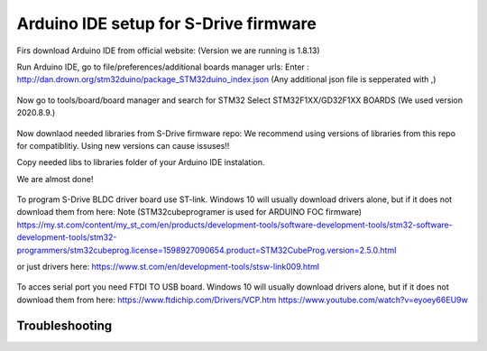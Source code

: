 Arduino IDE setup for S-Drive firmware
=======================================

.. meta::
   :description lang=en: Arduino IDE setup for S-Drive firmware

Firs download Arduino IDE from official website: 
(Version we are running is 1.8.13)

Run Arduino IDE, go to file/preferences/additional boards manager urls:
Enter : http://dan.drown.org/stm32duino/package_STM32duino_index.json
(Any additional json file is sepperated with ,)

.. figure:: ../docs/images/Preferences.png
    :figwidth: 650px
    :target: ../docs/images/Preferences.png

Now go to tools/board/board manager and search for STM32
Select STM32F1XX/GD32F1XX BOARDS
(We used version 2020.8.9.)


.. figure:: ../docs/images/Boards_manager.png
    :figwidth: 650px
    :target: ../docs/images/Boards_manager.png

Now downlaod needed libraries from S-Drive firmware repo:
We recommend using versions of libraries from this repo for compatiblitiy.
Using new versions can cause issuses!!

Copy needed libs to libraries folder of your Arduino IDE instalation.

We are almost done!

.. figure:: ../docs/images/STLINK.jpg
    :figwidth: 300px
    :target: ../docs/images/STLINK.jpg
    
To program S-Drive BLDC driver board use ST-link.
Windows 10 will usually download drivers alone, but if it does not download them from  here:
Note (STM32cubeprogramer is used for ARDUINO FOC firmware)
https://my.st.com/content/my_st_com/en/products/development-tools/software-development-tools/stm32-software-development-tools/stm32-programmers/stm32cubeprog.license=1598927090654.product=STM32CubeProg.version=2.5.0.html 

or just drivers here: https://www.st.com/en/development-tools/stsw-link009.html

.. figure:: ../docs/images/FTDI_USB.jpg
    :figwidth: 300px
    :target: ../docs/images/FTDI_USB.jpg
    
To acces serial port you need FTDI TO USB board.
Windows 10 will usually download drivers alone, but if it does not download them from  here:
https://www.ftdichip.com/Drivers/VCP.htm
https://www.youtube.com/watch?v=eyoey66EU9w

Troubleshooting
-----------------


